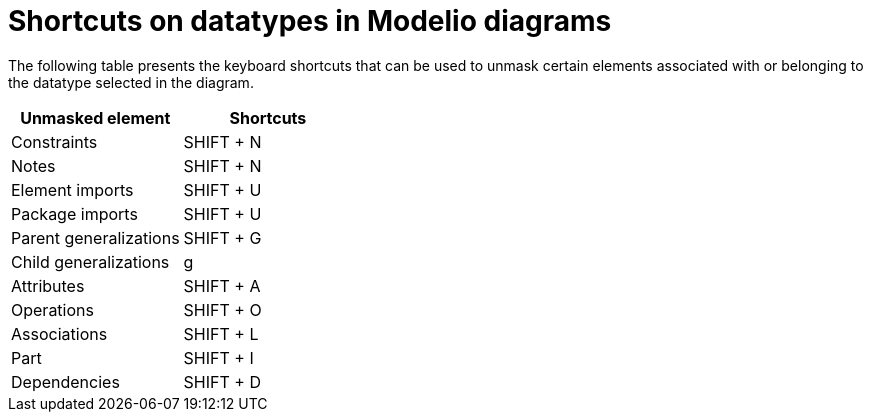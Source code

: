 // Disable all captions for figures.
:!figure-caption:

= Shortcuts on datatypes in Modelio diagrams

The following table presents the keyboard shortcuts that can be used to unmask certain elements associated with or belonging to the datatype selected in the diagram.

[%header]
|=================================
|Unmasked element |Shortcuts
|Constraints |SHIFT + N
|Notes |SHIFT + N
|Element imports |SHIFT + U
|Package imports |SHIFT + U
|Parent generalizations |SHIFT + G
|Child generalizations |g
|Attributes |SHIFT + A
|Operations |SHIFT + O
|Associations |SHIFT + L
|Part |SHIFT + I
|Dependencies |SHIFT + D
|=================================


